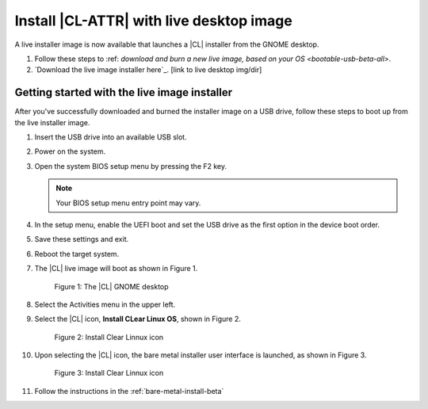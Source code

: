 .. _bare-metal-install-beta-intro: 

Install |CL-ATTR| with live desktop image
#########################################

A live installer image is now available that launches a |CL| installer from 
the GNOME desktop. 

#. Follow these steps to :ref: `download and burn a new live image, based 
   on your OS <bootable-usb-beta-all>`. 

#. `Download the live image installer here`_. [link to live desktop img/dir]

Getting started with the live image installer
*********************************************

After you've successfully downloaded and burned the installer image on a USB drive, follow these steps to boot up from the live installer image. 


#. Insert the USB drive into an available USB slot.

#. Power on the system.

#. Open the system BIOS setup menu by pressing the F2 key. 

   .. note:: 

   	  Your BIOS setup menu entry point may vary.

#. In the setup menu, enable the UEFI boot and set the USB drive as the
   first option in the device boot order.

#. Save these settings and exit.

#. Reboot the target system.

#. The |CL| live image will boot as shown in Figure 1. 

   .. figure:: figures/live-desktop-1.png
	  :scale: 100 %
	  :alt: The |CL| GNOME desktop

	  Figure 1: The |CL| GNOME desktop

#. Select the Activities menu in the upper left. 

#. Select the |CL| icon, **Install CLear Linux OS**, shown in Figure 2. 

   .. figure:: figures/live-desktop-2.png
	  :scale: 100 %
	  :alt: Install Clear Linnux icon

	  Figure 2: Install Clear Linnux icon

#. Upon selecting the |CL| icon, the bare metal installer user interface is 
   launched, as shown in Figure 3.

   .. figure:: figures/live-desktop-3.png
	  :scale: 100 %
	  :alt: Install Clear Linnux icon

	  Figure 3: Install Clear Linnux icon

#. Follow the instructions in the :ref:`bare-metal-install-beta`



